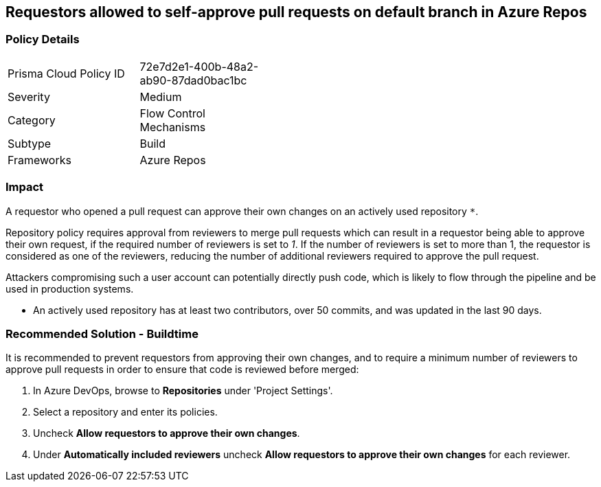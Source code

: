 == Requestors allowed to self-approve pull requests on default branch in Azure Repos

=== Policy Details 

[width=45%]
[cols="1,1"]
|=== 

|Prisma Cloud Policy ID 
|72e7d2e1-400b-48a2-ab90-87dad0bac1bc

|Severity
|Medium
// add severity level

|Category
|Flow Control Mechanisms
// add category+link

|Subtype
|Build
// add subtype-build/runtime

|Frameworks
|Azure Repos

|=== 

=== Impact
A requestor who opened a pull request can approve their own changes on an actively used repository `*`. 


Repository policy requires approval from reviewers to merge pull requests which can result in a requestor being able to approve their own request, if the required number of reviewers is set to _1_. If the number of reviewers is set to more than 1, the requestor is considered as one of the reviewers, reducing the number of additional reviewers required to approve the pull request.

Attackers compromising such a user account can potentially directly push code, which is likely to flow through the pipeline and be used in production systems.

* An actively used repository has at least two contributors, over 50 commits, and was updated in the last 90 days.

=== Recommended Solution - Buildtime

It is recommended to prevent requestors from approving their own changes, and to require a minimum number of reviewers to approve pull requests in order to ensure that code is reviewed before merged:


. In Azure DevOps, browse to *Repositories* under 'Project Settings'.
. Select a repository and enter its policies.
. Uncheck *Allow requestors to approve their own changes*.
. Under *Automatically included reviewers* uncheck *Allow requestors to approve their own changes* for each reviewer.
